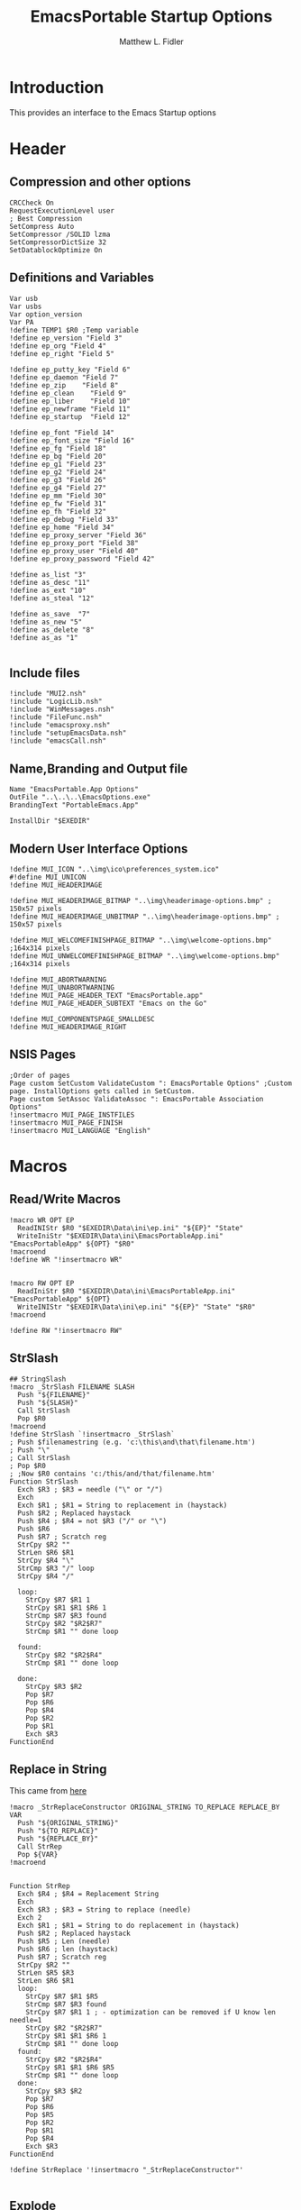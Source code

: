 #+TITLE: EmacsPortable Startup Options
#+AUTHOR: Matthew L. Fidler
#+PROPERTY: tangle EmacsPortableOptions.nsi
* Introduction
This provides an interface to the Emacs Startup options
* Header
** Compression and other options
#+BEGIN_SRC nsis
  CRCCheck On
  RequestExecutionLevel user
  ; Best Compression
  SetCompress Auto
  SetCompressor /SOLID lzma
  SetCompressorDictSize 32
  SetDatablockOptimize On
#+END_SRC
** Definitions and Variables
#+BEGIN_SRC nsis
  Var usb
  Var usbs
  Var option_version
  Var PA
  !define TEMP1 $R0 ;Temp variable
  !define ep_version "Field 3"
  !define ep_org "Field 4"
  !define ep_right "Field 5"

  !define ep_putty_key "Field 6"
  !define ep_daemon "Field 7"
  !define ep_zip    "Field 8"
  !define ep_clean    "Field 9"
  !define ep_liber    "Field 10"
  !define ep_newframe "Field 11"
  !define ep_startup  "Field 12" 

  !define ep_font "Field 14"
  !define ep_font_size "Field 16"
  !define ep_fg "Field 18"
  !define ep_bg "Field 20"
  !define ep_g1 "Field 23"
  !define ep_g2 "Field 24"
  !define ep_g3 "Field 26"
  !define ep_g4 "Field 27"
  !define ep_mm "Field 30"
  !define ep_fw "Field 31"
  !define ep_fh "Field 32"
  !define ep_debug "Field 33"
  !define ep_home "Field 34"
  !define ep_proxy_server "Field 36"
  !define ep_proxy_port "Field 38"
  !define ep_proxy_user "Field 40"
  !define ep_proxy_password "Field 42"

  !define as_list "3"
  !define as_desc "11"
  !define as_ext "10"
  !define as_steal "12"

  !define as_save  "7"
  !define as_new "5"
  !define as_delete "8"
  !define as_as "1"
  
#+END_SRC
** Include files
#+BEGIN_SRC nsis
  !include "MUI2.nsh"
  !include "LogicLib.nsh"
  !include "WinMessages.nsh"
  !include "FileFunc.nsh"
  !include "emacsproxy.nsh"
  !include "setupEmacsData.nsh"
  !include "emacsCall.nsh"
#+END_SRC
** Name,Branding and Output file
#+BEGIN_SRC nsis
  Name "EmacsPortable.App Options"
  OutFile "..\..\..\EmacsOptions.exe"
  BrandingText "PortableEmacs.App"
  
  InstallDir "$EXEDIR"
#+END_SRC
** Modern User Interface Options
#+BEGIN_SRC nsis
  !define MUI_ICON "..\img\ico\preferences_system.ico"
  #!define MUI_UNICON
  !define MUI_HEADERIMAGE
  
  !define MUI_HEADERIMAGE_BITMAP "..\img\headerimage-options.bmp" ; 150x57 pixels
  !define MUI_HEADERIMAGE_UNBITMAP "..\img\headerimage-options.bmp" ; 150x57 pixels
  
  !define MUI_WELCOMEFINISHPAGE_BITMAP "..\img\welcome-options.bmp" ;164x314 pixels
  !define MUI_UNWELCOMEFINISHPAGE_BITMAP "..\img\welcome-options.bmp" ;164x314 pixels
  
  !define MUI_ABORTWARNING
  !define MUI_UNABORTWARNING
  !define MUI_PAGE_HEADER_TEXT "EmacsPortable.app"
  !define MUI_PAGE_HEADER_SUBTEXT "Emacs on the Go"
  
  !define MUI_COMPONENTSPAGE_SMALLDESC
  !define MUI_HEADERIMAGE_RIGHT
#+END_SRC

** NSIS Pages
#+BEGIN_SRC nsis
  ;Order of pages
  Page custom SetCustom ValidateCustom ": EmacsPortable Options" ;Custom page. InstallOptions gets called in SetCustom.
  Page custom SetAssoc ValidateAssoc ": EmacsPortable Association Options"
  !insertmacro MUI_PAGE_INSTFILES
  !insertmacro MUI_PAGE_FINISH
  !insertmacro MUI_LANGUAGE "English"
#+END_SRC
* Macros
** Read/Write Macros
#+BEGIN_SRC nsis
  !macro WR OPT EP
    ReadINIStr $R0 "$EXEDIR\Data\ini\ep.ini" "${EP}" "State"
    WriteIniStr "$EXEDIR\Data\ini\EmacsPortableApp.ini" "EmacsPortableApp" ${OPT} "$R0"
  !macroend
  !define WR "!insertmacro WR"
  
  
  !macro RW OPT EP
    ReadIniStr $R0 "$EXEDIR\Data\ini\EmacsPortableApp.ini" "EmacsPortableApp" ${OPT}
    WriteINIStr "$EXEDIR\Data\ini\ep.ini" "${EP}" "State" "$R0"
  !macroend
  
  !define RW "!insertmacro RW"
#+END_SRC  
** StrSlash
#+BEGIN_SRC nsis
  ## StringSlash
  !macro _StrSlash FILENAME SLASH
    Push "${FILENAME}"
    Push "${SLASH}"
    Call StrSlash
    Pop $R0
  !macroend
  !define StrSlash `!insertmacro _StrSlash`
  ; Push $filenamestring (e.g. 'c:\this\and\that\filename.htm')
  ; Push "\"
  ; Call StrSlash
  ; Pop $R0
  ; ;Now $R0 contains 'c:/this/and/that/filename.htm'
  Function StrSlash
    Exch $R3 ; $R3 = needle ("\" or "/")
    Exch
    Exch $R1 ; $R1 = String to replacement in (haystack)
    Push $R2 ; Replaced haystack
    Push $R4 ; $R4 = not $R3 ("/" or "\")
    Push $R6
    Push $R7 ; Scratch reg
    StrCpy $R2 ""
    StrLen $R6 $R1
    StrCpy $R4 "\"
    StrCmp $R3 "/" loop
    StrCpy $R4 "/"
    
    loop:
      StrCpy $R7 $R1 1
      StrCpy $R1 $R1 $R6 1
      StrCmp $R7 $R3 found
      StrCpy $R2 "$R2$R7"
      StrCmp $R1 "" done loop
      
    found:
      StrCpy $R2 "$R2$R4"
      StrCmp $R1 "" done loop
      
    done:
      StrCpy $R3 $R2
      Pop $R7
      Pop $R6
      Pop $R4
      Pop $R2
      Pop $R1
      Exch $R3
  FunctionEnd
#+END_SRC
** Replace in String
This came from [[http://nsis.sourceforge.net/Another_String_Replace_%28and_Slash/BackSlash_Converter%29][here]]
#+BEGIN_SRC nsis
!macro _StrReplaceConstructor ORIGINAL_STRING TO_REPLACE REPLACE_BY VAR
  Push "${ORIGINAL_STRING}"
  Push "${TO_REPLACE}"
  Push "${REPLACE_BY}"
  Call StrRep
  Pop ${VAR}
!macroend


Function StrRep
  Exch $R4 ; $R4 = Replacement String
  Exch
  Exch $R3 ; $R3 = String to replace (needle)
  Exch 2
  Exch $R1 ; $R1 = String to do replacement in (haystack)
  Push $R2 ; Replaced haystack
  Push $R5 ; Len (needle)
  Push $R6 ; len (haystack)
  Push $R7 ; Scratch reg
  StrCpy $R2 ""
  StrLen $R5 $R3
  StrLen $R6 $R1
  loop:
    StrCpy $R7 $R1 $R5
    StrCmp $R7 $R3 found
    StrCpy $R7 $R1 1 ; - optimization can be removed if U know len needle=1
    StrCpy $R2 "$R2$R7"
    StrCpy $R1 $R1 $R6 1
    StrCmp $R1 "" done loop
  found:
    StrCpy $R2 "$R2$R4"
    StrCpy $R1 $R1 $R6 $R5
    StrCmp $R1 "" done loop
  done:
    StrCpy $R3 $R2
    Pop $R7
    Pop $R6
    Pop $R5
    Pop $R2
    Pop $R1
    Pop $R4
    Exch $R3
FunctionEnd

!define StrReplace '!insertmacro "_StrReplaceConstructor"'

#+END_SRC

** Explode
From http://nsis.sourceforge.net/Explode
#+BEGIN_SRC nsis
!define Explode "!insertmacro Explode"
 
!macro  Explode Length  Separator   String
    Push    `${Separator}`
    Push    `${String}`
    Call    Explode
    Pop     `${Length}`
!macroend

!define unExplode "!insertmacro unExplode"
 
!macro  unExplode Length  Separator   String
    Push    `${Separator}`
    Push    `${String}`
    Call    un.Explode
    Pop     `${Length}`
!macroend
 
Function Explode
  ; Initialize variables
  Var /GLOBAL explString
  Var /GLOBAL explSeparator
  Var /GLOBAL explStrLen
  Var /GLOBAL explSepLen
  Var /GLOBAL explOffset
  Var /GLOBAL explTmp
  Var /GLOBAL explTmp2
  Var /GLOBAL explTmp3
  Var /GLOBAL explArrCount
 
  ; Get input from user
  Pop $explString
  Pop $explSeparator
 
  ; Calculates initial values
  StrLen $explStrLen $explString
  StrLen $explSepLen $explSeparator
  StrCpy $explArrCount 1
 
  ${If}   $explStrLen <= 1          ;   If we got a single character
  ${OrIf} $explSepLen > $explStrLen ;   or separator is larger than the string,
    Push    $explString             ;   then we return initial string with no change
    Push    1                       ;   and set array's length to 1
    Return
  ${EndIf}
 
  ; Set offset to the last symbol of the string
  StrCpy $explOffset $explStrLen
  IntOp  $explOffset $explOffset - 1
 
  ; Clear temp string to exclude the possibility of appearance of occasional data
  StrCpy $explTmp   ""
  StrCpy $explTmp2  ""
  StrCpy $explTmp3  ""
 
  ; Loop until the offset becomes negative
  ${Do}
    ;   If offset becomes negative, it is time to leave the function
    ${IfThen} $explOffset == -1 ${|} ${ExitDo} ${|}
 
    ;   Remove everything before and after the searched part ("TempStr")
    StrCpy $explTmp $explString $explSepLen $explOffset
 
    ${If} $explTmp == $explSeparator
        ;   Calculating offset to start copy from
        IntOp   $explTmp2 $explOffset + $explSepLen ;   Offset equals to the current offset plus length of separator
        StrCpy  $explTmp3 $explString "" $explTmp2
 
        Push    $explTmp3                           ;   Throwing array item to the stack
        IntOp   $explArrCount $explArrCount + 1     ;   Increasing array's counter
 
        StrCpy  $explString $explString $explOffset 0   ;   Cutting all characters beginning with the separator entry
        StrLen  $explStrLen $explString
    ${EndIf}
 
    ${If} $explOffset = 0                       ;   If the beginning of the line met and there is no separator,
                                                ;   copying the rest of the string
        ${If} $explSeparator == ""              ;   Fix for the empty separator
            IntOp   $explArrCount   $explArrCount - 1
        ${Else}
            Push    $explString
        ${EndIf}
    ${EndIf}
 
    IntOp   $explOffset $explOffset - 1
  ${Loop}
 
  Push $explArrCount
FunctionEnd
Function un.Explode
  ; Initialize variables
  ; Get input from user
  Pop $explString
  Pop $explSeparator
 
  ; Calculates initial values
  StrLen $explStrLen $explString
  StrLen $explSepLen $explSeparator
  StrCpy $explArrCount 1
 
  ${If}   $explStrLen <= 1          ;   If we got a single character
  ${OrIf} $explSepLen > $explStrLen ;   or separator is larger than the string,
    Push    $explString             ;   then we return initial string with no change
    Push    1                       ;   and set array's length to 1
    Return
  ${EndIf}
 
  ; Set offset to the last symbol of the string
  StrCpy $explOffset $explStrLen
  IntOp  $explOffset $explOffset - 1
 
  ; Clear temp string to exclude the possibility of appearance of occasional data
  StrCpy $explTmp   ""
  StrCpy $explTmp2  ""
  StrCpy $explTmp3  ""
 
  ; Loop until the offset becomes negative
  ${Do}
    ;   If offset becomes negative, it is time to leave the function
    ${IfThen} $explOffset == -1 ${|} ${ExitDo} ${|}
 
    ;   Remove everything before and after the searched part ("TempStr")
    StrCpy $explTmp $explString $explSepLen $explOffset
 
    ${If} $explTmp == $explSeparator
        ;   Calculating offset to start copy from
        IntOp   $explTmp2 $explOffset + $explSepLen ;   Offset equals to the current offset plus length of separator
        StrCpy  $explTmp3 $explString "" $explTmp2
 
        Push    $explTmp3                           ;   Throwing array item to the stack
        IntOp   $explArrCount $explArrCount + 1     ;   Increasing array's counter
 
        StrCpy  $explString $explString $explOffset 0   ;   Cutting all characters beginning with the separator entry
        StrLen  $explStrLen $explString
    ${EndIf}
 
    ${If} $explOffset = 0                       ;   If the beginning of the line met and there is no separator,
                                                ;   copying the rest of the string
        ${If} $explSeparator == ""              ;   Fix for the empty separator
            IntOp   $explArrCount   $explArrCount - 1
        ${Else}
            Push    $explString
        ${EndIf}
    ${EndIf}
 
    IntOp   $explOffset $explOffset - 1
  ${Loop}
 
  Push $explArrCount
FunctionEnd
#+END_SRC
* Functions
** Get Portable Apps Directories
#+BEGIN_SRC nsis
  Function GetDriveVars
    Var /GLOBAL option_home_usb
    StrCmp $9 "c:\" findcygwin
    StrCmp $8 "HDD" gpa
    StrCmp $9 "a:\" spa
    StrCmp $9 "b:\" spa
    
    gpa:
      StrCmp $option_home_usb "" set_usb 0
      IfFileExists "$9$option_home_usb" 0 is_emacs_portable
      IfFileExists "$9$option_home_usb\.emacs" set_home 0
      IfFileExists "$9$option_home_usb\_emacs" set_home 0
      IfFileExists "$9PortableApps\EmacsPortable.App\EmacsPortableApp.exe" set_home
      IfFileExists "$9EmacsPortable.App\EmacsPortableApp.exe" set_home
      IfFileExists "$9PotableApps" set_home
      Goto findcygwin
      
    set_home:
      StrCpy $PA "$9PortableApps"
      Goto set_usb
      
    is_emacs_portable:
      IfFileExists "$9PortableApps\EmacsPortable.App\EmacsPortableApp.exe" set_usb
      IfFileExists "$9EmacsPortable.App\EmacsPortableApp.exe" set_usb
      IfFileExists "$9PortableApps" set_usb
      Goto findcygwin
      
    set_usb:
      StrCpy $usb "$9"
      StrCpy $usbs "$9" -1
      Goto findcygwin
      
    findcygwin:
      
    spa:    
      Push $0
      
  FunctionEnd
  
#+END_SRC

** Callback Functions
*** Initialization Function
#+BEGIN_SRC nsis
  Function .onInit
    ${setupData}
    ${GetDrives} "FDD+HDD" "GetDriveVars"
    var /GLOBAL versions
    var /GLOBAL nemacs
    var /GLOBAL lastversion
    SetOutPath "$EXEDIR\Data\ini"
    CopyFiles /SILENT "$EXEDIR\App\ini\ep.ini" "$EXEDIR\Data\ini\ep.ini"
    CopyFiles /SILENT "$EXEDIR\App\ini\assoc-io.ini" "$EXEDIR\Data\ini\assoc-io.ini"
    StrCpy $versions ""
    StrCpy $nemacs 0
    StrCpy $lastversion ""
    ${Locate} "$EXEDIR\App" "/L=D /M=emacs-* /S= /G=0" "SetValues"
    StrCmp $versions "" 0 +4
    ExecWait "$EXEDIR\EmacsDownload.exe"
    ExecWait "$EXEDIR\EmacsOptions.exe"
    Abort
    StrCpy $option_version $lastversion
    StrCmp $nemacs 1 +2 0
    CopyFiles /SILENT "$EXEDIR\App\eps\ver-shortcut.exe" "$EXEDIR\EmacsPortableApp-$lastversion.exe"
    WriteIniStr "$EXEDIR\Data\ini\ep.ini" "${ep_version}" "State" "$\"$lastversion$\""
    ${SetupProxy}
    Pop $0
  
    WriteIniStr "$EXEDIR\Data\ini\ep.ini" "${ep_proxy_server}" "State" ""
    WriteIniStr "$EXEDIR\Data\ini\ep.ini" "${ep_proxy_port}" "State" ""
    WriteIniStr "$EXEDIR\Data\ini\ep.ini" "${ep_proxy_user}" "State" ""
    WriteIniStr "$EXEDIR\Data\ini\ep.ini" "${ep_proxy_password}" "State" ""
    
    
    IfFileExists "$EXEDIR\Data\ini\proxy-$PROXY_IDE.ini" 0 end_proxy_init
    ReadINIStr $R0 "$EXEDIR\Data\ini\proxy-$PROXY_IDE.ini" "$PROXY_NAME" "Server"
    blowfish::decrypt $R0 "$PROXY_ID"
    Pop $R0
    Pop $R0
    WriteINIStr "$EXEDIR\Data\ini\ep.ini" "${ep_proxy_server}" "State" "$R0"
    
    ReadIniStr $R0 "$EXEDIR\Data\ini\proxy-$PROXY_IDE.ini" "$PROXY_NAME" "Port"
    blowfish::decrypt $R0 "$PROXY_ID"
    Pop $R0
    Pop $R0
    WriteINIStr "$EXEDIR\Data\ini\ep.ini" "${ep_proxy_port}" "State" "$R0"
    
    ReadIniStr $R0 "$EXEDIR\Data\ini\proxy-$PROXY_IDE.ini" "$PROXY_NAME" "User"
    blowfish::decrypt $R0 "$PROXY_ID"
    Pop $R0
    Pop $R0
    WriteINIStr "$EXEDIR\Data\ini\ep.ini"  "${ep_proxy_user}" "State" "$R0"
    
    ReadIniStr $R0 "$EXEDIR\Data\ini\proxy-$PROXY_IDE.ini" "$PROXY_NAME" "Password"
    blowfish::decrypt $R0 "$PROXY_ID"
    Pop $R0
    Pop $R0
    WriteINIStr "$EXEDIR\Data\ini\ep.ini"  "${ep_proxy_password}" "State" "$R0"
    end_proxy_init:
      ;; Put in some selected options
      IfFileExists "$EXEDIR\Data\ini\EmacsPortableApp.ini" 0 end_init
      
      ReadIniStr $R0 "$EXEDIR\Data\ini\EmacsPortableApp.ini" "EmacsPortableApp" "PuttyKey"
      Push $R0
      Push "/"
      Call StrSlash
      Pop $R0
      StrCpy $R1 $R0 5
      StrCmp "$R1" "USB:\" 0 +3
      StrCpy $R0 $R0 "" 4
      StrCpy $R0 "$usbs$R0"
      
      StrCpy $R1 $R0 8
      StrCmp "$R1" "EXEDIR:\" 0 +3
      StrCpy $R0 $R0 "" 8
      StrCpy $R0 "$EXEDIR\$R0"
      WriteIniStr "$EXEDIR\Data\ini\ep.ini" "${ep_putty_key}" "State" "$R0"
      
      ReadIniStr $R0 "$EXEDIR\Data\ini\EmacsPortableApp.ini" "EmacsPortableApp" "Home" 
      Push $R0
      Push "/"
      Call StrSlash
      Pop $R0
      StrCpy $R1 $R0 5
      StrCmp "$R1" "USB:\" 0 +3
      StrCpy $R0 $R0 "" 4
      StrCpy $R0 "$usbs$R0"
      
      StrCpy $R1 $R0 8
      StrCmp "$R1" "EXEDIR:\" 0 +3
      StrCpy $R0 $R0 "" 8
      StrCpy $R0 "$EXEDIR\$R0"
      WriteIniStr "$EXEDIR\Data\ini\ep.ini" "${ep_home}" "State" "$R0"
      
      StrCpy $3 "(None)"
      FindFirst $0 $1 $EXEDIR\Data\start\*.*
    loop_startup:
      StrCmp $1 "" done_startup
      StrCmp $1 "system" next_startup 
      StrCmp $1 "shared" next_startup
      StrCmp $1 "user" next_startup
      StrCmp $1 ".." next_startup
      StrCmp $1 "." next_startup
      StrCpy $3 "$3|$1"
    next_startup:
      FindNext $0 $1
      Goto loop_startup
    done_startup:
      FindClose $0
      
      WriteIniStr "$EXEDIR\Data\ini\ep.ini" "${ep_startup}" "ListItems" "$3"
      ${RW} "Startup" "${ep_startup}"
      ${RW} "OrgProtocol" "${ep_org}"
      ${RW} "RightEdit" "${ep_right}"
      ${RW} "Font" "${ep_font}"
      ${RW} "FontSize" "${ep_font_size}"
      ${RW} "Foreground" "${ep_fg}"
      ${RW} "Background" "${ep_bg}"
      ${RW} "Maximized" "${ep_mm}"
      ${RW} "Fullwidth" "${ep_fw}"
      ${RW} "Fullheight" "${ep_fh}"
      ${RW} "Debug" "${ep_debug}"
      ${RW} "Daemon" "${ep_daemon}"
      ${RW} "Zip" "${ep_zip}"
      ${RW} "Clean" "${ep_clean}"
      ${RW} "LiberKey" "${ep_liber}"
      ${RW} "NewFrame" "${ep_newframe}"
    end_init:
      ClearErrors
    FunctionEnd  
  
#+END_SRC
*** Exit Function
#+BEGIN_SRC nsis
  Function .onGUIEnd
    Delete "$EXEDIR\Data\ini\ep.ini"
  FunctionEnd
  
#+END_SRC

** Figure out what Emacs versions are present with SetValues function
#+BEGIN_SRC nsis
  Function SetValues
    IntOp $nemacs $nemacs + 1
    StrCmp $lastversion "" +2
    CopyFiles /SILENT "$EXEDIR\App\eps\ver-shortcut.exe" "$EXEDIR\EmacsPortableApp-$lastversion.exe"
    StrLen $R1 "$EXEDIR\App\emacs-"
    StrLen $R2 $R9
    IntOp $R2 $R1 - $R2
    StrCpy $R0 $R9 "" $R2
    StrCpy $versions "$versions|$R0"
    StrCpy $lastversion $R0
    StrCpy $R0 $versions "" 1
    WriteIniStr "$EXEDIR\Data\ini\ep.ini" "${ep_version}" "ListItems" "$R0" 
    Push $0
  FunctionEnd
#+END_SRC

** Display the InstallOptions dialog
#+BEGIN_SRC nsis
  LangString FIRST_TITLE ${LANG_ENGLISH} "EmacsPortable.App Options"
  LangString FIRST_SUBTITLE ${LANG_ENGLISH} "Startup Options and Proxy Settings"
  Function SetCustom
    !insertmacro MUI_HEADER_TEXT $(FIRST_TITLE) $(FIRST_SUBTITLE)
    ## Now Setup the 
    Push ${TEMP1}
    
    InstallOptions::dialog "$EXEDIR\Data\ini\ep.ini"
    Pop ${TEMP1}
    
    Pop ${TEMP1}
    
  FunctionEnd
#+END_SRC


** Write the startup options to EmacsPortable.ini
#+BEGIN_SRC nsis
  ;;    
  Function ValidateCustom
    ;
    ;  ReadINIStr ${TEMP1} "$PLUGINSDIR\test.ini" "Field 2" "State"
    ;  StrCmp ${TEMP1} 1 done
    
    ;  ReadINIStr ${TEMP1} "$PLUGINSDIR\test.ini" "${ep_version}" "State"
    ;  StrCmp ${TEMP1} 1 done
    
    ;  ReadINIStr ${TEMP1} "$PLUGINSDIR\test.ini" "Field 4" "State"
    ;  StrCmp ${TEMP1} 1 done
    ;    MessageBox MB_ICONEXCLAMATION|MB_OK "You must select at least one install option!"
    ;    Abort
    
    ;  done:
  
    ReadIniStr $7 "$EXEDIR\Data\ini\ep.ini" "${ep_version}" "State"
  
    ;; Home Directory
    ReadINIStr $R0 "$EXEDIR\Data\ini\ep.ini" "${ep_home}" "State"
    
    ;; Now replace $EXEDIR with EXEDIR:
    StrLen $R1 $EXEDIR
    StrCpy $R2 $R0 $R1
    StrCmp $EXEDIR $R2 0 +3
    StrCpy $R0 $R0 "" $R1
    StrCpy $R0 "EXEDIR:$R0"
    
    ;; Now replace $USBS
    
    StrLen $R1 $usbs
    StrCpy $R2 $R0 $R1
    StrCmp $usbs $R2 0 +3
    StrCpy $R0 $R0 "" $R1
    StrCpy $R0 "USB:$R0"
    
    WriteIniStr "$EXEDIR\Data\ini\EmacsPortableApp.ini" "EmacsPortableApp" "Home" "$R0"
    ;; Putty Key
    
    ReadINIStr $R0 "$EXEDIR\Data\ini\ep.ini" "${ep_putty_key}" "State"
    
    ;; Now replace $EXEDIR with EXEDIR:
    StrLen $R1 $EXEDIR
    StrCpy $R2 $R0 $R1
    StrCmp $EXEDIR $R2 0 +3
    StrCpy $R0 $R0 "" $R1
    StrCpy $R0 "EXEDIR:$R0"
    
    ;; Now replace $USBS
    
    StrLen $R1 $usbs
    StrCpy $R2 $R0 $R1
    StrCmp $usbs $R2 0 +3
    StrCpy $R0 $R0 "" $R1
    StrCpy $R0 "USB:$R0"
    
    WriteIniStr "$EXEDIR\Data\ini\EmacsPortableApp.ini" "EmacsPortableApp" "PuttyKey" "$R0"
    
    ; Geometry
    ReadINIStr $R0 "$EXEDIR\Data\ini\ep.ini" "${ep_g1}" "State"
    StrCpy $R1 "$R0"
    ReadINIStr $R0 "$EXEDIR\Data\ini\ep.ini" "${ep_g2}" "State"
    StrCpy $R1 "$R1x$R0"
    ReadINIStr $R0 "$EXEDIR\Data\ini\ep.ini" "${ep_g3}" "State"
    StrCpy $R1 "$R1+$R0"
    ReadINIStr $R0 "$EXEDIR\Data\ini\ep.ini" "${ep_g4}" "State"
    StrCpy $R1 "$R1+$R0"
    WriteIniStr "$EXEDIR\Data\ini\EmacsPortableApp.ini" "EmacsPortableApp" "Geometry" "$R1"
    
    
    ${WR} "Version" "${ep_version}"
    ${WR} "OrgProtocol" "${ep_org}"
    ${WR} "Startup" "${ep_startup}"
    ${WR} "RightEdit" "${ep_right}"
    ${WR} "Font" "${ep_font}"
    ${WR} "FontSize" "${ep_font_size}"
    ${WR} "Foreground" "${ep_fg}"
    ${WR} "Background" "${ep_bg}"
    ${WR} "Maximized" "${ep_mm}"
    ${WR} "Fullwidth" "${ep_fw}"
    ${WR} "Fullheight" "${ep_fh}"
    ${WR} "Debug" "${ep_debug}"
    ${WR} "Daemon" "${ep_daemon}"
    ${WR} "Zip" "${ep_zip}"
    ${WR} "Clean" "${ep_clean}"
    ${WR} "LiberKey" "${ep_liber}"
    StrCmp "$R0" "1" +3
    IfFileExists "$EXEDIR\App\eps\ep-rm-liberkey.exe" +2
    Exec "$EXEDIR\App\eps\ep-rm-liberkey.exe"
  
    ${WR} "NewFrame" "${ep_newframe}"
    
    ReadINIStr $R0 "$EXEDIR\Data\ini\ep.ini" "${ep_proxy_server}" "State"
    StrCmp $R0 "" skip_proxy
    blowfish::encrypt $R0 "$PROXY_ID"
    Pop $R0
    Pop $R0
    WriteIniStr "$EXEDIR\Data\ini\proxy-$PROXY_IDE.ini" "$PROXY_NAME" "Server" "$R0"
    ReadINIStr $R0 "$EXEDIR\Data\ini\ep.ini" "${ep_proxy_port}" "State"
    blowfish::encrypt $R0 "$PROXY_ID"
    Pop $R0
    Pop $R0
    WriteIniStr "$EXEDIR\Data\ini\proxy-$PROXY_IDE.ini" "$PROXY_NAME" "Port" "$R0"
    ReadINIStr $R0 "$EXEDIR\Data\ini\ep.ini" "${ep_proxy_user}" "State"
    blowfish::encrypt $R0 "$PROXY_ID"
    Pop $R0
    Pop $R0
    WriteIniStr "$EXEDIR\Data\ini\proxy-$PROXY_IDE.ini" "$PROXY_NAME" "User" "$R0"
    ReadINIStr $R0 "$EXEDIR\Data\ini\ep.ini" "${ep_proxy_password}" "State"
    blowfish::encrypt $R0 "$PROXY_ID"
    Pop $R0
    Pop $R0
    WriteIniStr "$EXEDIR\Data\ini\proxy-$PROXY_IDE.ini" "$PROXY_NAME" "Password" "$R0"
    skip_proxy:
      
      ClearErrors
  FunctionEnd  
  
#+END_SRC

** Association InstallOptions dialog
*** Startup
#+BEGIN_SRC nsis
  LangString SECOND_SUBTITLE ${LANG_ENGLISH} "EmacsPortable.App File Associations"
  Function SetAssoc
    !insertmacro MUI_HEADER_TEXT $(FIRST_TITLE) $(SECOND_SUBTITLE)
    Var /GLOBAL pinned_assoc
    Var /GLOBAL removed_assoc
    StrCpy $pinned_assoc ""
    StrCpy $removed_assoc ""
    
    ;Display the InstallOptions dialog
    
    ; First Populate the Fields
  
    ReadIniStr $R0 "$EXEDIR\Data\ini\EmacsPortableApp.ini" "EmacsPortableApp" "Assoc"
    ClearErrors
    WriteIniStr "$EXEDIR\Data\ini\assoc-io.ini" "Field ${as_as}" "State" "$R0"
    
    Call GetFileTypes
    WriteINIStr "$EXEDIR\Data\ini\assoc-io.ini" "Field ${as_list}" "State" "$R4"
    
    Call FillOutFileTypes
    
    Push ${TEMP1}
    
    InstallOptions::dialog "$EXEDIR\Data\ini\assoc-io.ini"
    Pop ${TEMP1}
    
    Pop ${TEMP1}
    
  FunctionEnd
  
  Function GetFileTypes
    EnumINI::Section "$EXEDIR\App\ini\assoc.ini" "assoc"
    Pop $R0
    StrCpy $R3 "" 
    StrCpy $R4 ""
    StrCmp $R0 "error" done_assoc
    loop_assoc:
      IntCmp $R0 "0" done_assoc done_assoc 0
      Pop $R1
      ReadINIStr $R2 "$EXEDIR\App\ini\assoc.ini" "assoc" "$R1"
      StrCmp $R3 "" 0 +3
      StrCpy $R3 "$R1 ($R2)"
      Goto +2
      StrCpy $R3 "$R1 ($R2)|$R3"
      StrCpy $R4 "$R1 ($R2)"
      IntOp $R0 $R0 - 1
      Goto loop_assoc
    done_assoc:
      WriteINIStr "$EXEDIR\Data\ini\assoc-io.ini" "Field ${as_list}" "ListItems" "$R3"
      ClearErrors
  FunctionEnd
  
  Function FillOutFileTypes
    Var /GLOBAL lastDesc
    Var /GLOBAL lastExt
    var /GLOBAL lastSteal
    ReadINIStr $R0 "$EXEDIR\Data\ini\assoc-io.ini" "Field ${as_list}" "State"
    StrCmp "$R0" "" end
    StrCpy $R0 $R0 -1
    StrCpy $R1 -1
    loop_find:
      StrCpy $R2 $R0 1 $R1
      IntOp $R1 $R1 - 1
      StrCmp $R2 "(" loop_end loop_find
    loop_end:
      StrLen $R2 $R0
      IntOp $R1 $R1 + $R2
      StrCpy $R1 $R0 $R1
      WriteINIStr "$EXEDIR\Data\ini\assoc-io.ini" "Field ${as_desc}" "State" $R1
      ReadIniStr $R0 "$EXEDIR\App\ini\assoc.ini" "assoc" "$R1"
      StrCpy $lastDesc $R1
      WriteINIStr "$EXEDIR\Data\ini\assoc-io.ini" "Field ${as_ext}" "State" $R0
      StrCpy $lastExt $R0
      StrCpy $R3 ""
      StrCpy $R4 "" 
      ${Explode}  $0  "," "$R0"
      ${For} $1 1 $0
        Pop $2
        ReadIniStr $R5 "$EXEDIR\App\ini\assoc.ini" "primary" "$2"
        ClearErrors
        StrCmp $R5 "1" 0 +5
        StrCmp $R4 "" 0 +3
        StrCpy $R4 "$2"
        Goto +2
        StrCpy $R4 "$2|$R4"
  
        StrCmp $R3 "" 0 +3
        StrCpy $R3 "$2"
        Goto +2
        StrCpy $R3 "$2|$R3"
      ${Next}
      WriteINIStr "$EXEDIR\Data\ini\assoc-io.ini" "Field ${as_steal}" "State" $R4
      StrCpy $lastSteal $R4
      WriteINIStr "$EXEDIR\Data\ini\assoc-io.ini" "Field ${as_steal}" "ListItems" $R3
    end:
      ClearErrors
  FunctionEnd
  
#+END_SRC

*** Validation
#+BEGIN_SRC nsis
  Function ValidateAssoc
    Var /GLOBAL new_button
    ReadINIStr $0 "$EXEDIR\Data\ini\assoc-io.ini" "Settings" "State"
    StrCmp $0 0 validate  ; Next button?
    StrCmp "$0" "${as_list}" change_list ;Change in list?
    StrCmp "$0" "${as_save}" save_changes ;Save Changes
    StrCmp "$0" "${as_new}" new ; New Association
    StrCmp "$0" "${as_delete}" del ; Delete Association
    StrCmp "$0" "${as_as}" as ; Associate Files has changed.
    Abort ; Return to the page
    as:
      Call RemoveAssoc
      ReadIniStr $R0 "$EXEDIR\Data\ini\assoc-io.ini" "Field ${as_as}" "State"
      WriteIniStr "$EXEDIR\Data\ini\EmacsPortableApp.ini" "EmacsPortableApp" "Assoc" "$R0"
      Abort
    del:
      Call ClearSteal
      Call ClearAssoc
      WriteINIStr "$EXEDIR\Data\ini\assoc-io.ini" "Field ${as_desc}" "State" ""
      ReadINIStr $R1 "$EXEDIR\Data\ini\assoc-io.ini" "Field ${as_desc}" "HWND"
      SendMessage $R1 ${WM_SETTEXT} 1 'STR:'
      
      WriteINIStr "$EXEDIR\Data\ini\assoc-io.ini" "Field ${as_ext}" "State" ""
      ReadINIStr $R1 "$EXEDIR\Data\ini\assoc-io.ini" "Field ${as_ext}" "HWND"
      SendMessage $R1 ${WM_SETTEXT} 1 'STR:'
      
      WriteINIStr "$EXEDIR\Data\ini\assoc-io.ini" "Field ${as_steal}" "State" ""
      WriteINIStr "$EXEDIR\Data\ini\assoc-io.ini" "Field ${as_steal}" "ListItems" ""
      WriteINIStr "$EXEDIR\Data\ini\assoc-io.ini" "Field ${as_list}" "State" ""
      Call RemoveAssoc
      DeleteIniStr "$EXEDIR\App\ini\assoc.ini" "assoc" "$lastDesc" 
      Call GetFileTypes
      
      ReadINIStr $R1 "$EXEDIR\Data\ini\assoc-io.ini" "Field ${as_save}" "HWND"
      EnableWindow $R1 0
      Call UpdateTop
      Abort
    new:
      ReadINIStr $R1 "$EXEDIR\Data\ini\assoc-io.ini" "Field ${as_save}" "HWND"
      EnableWindow $R1 1      
      Call ClearSteal
      Call ClearAssoc
      
      StrCpy $new_button "1"
      WriteINIStr "$EXEDIR\Data\ini\assoc-io.ini" "Field ${as_desc}" "State" ""
      ReadINIStr $R1 "$EXEDIR\Data\ini\assoc-io.ini" "Field ${as_desc}" "HWND"
      SendMessage $R1 ${WM_SETTEXT} 1 'STR:'
      
      WriteINIStr "$EXEDIR\Data\ini\assoc-io.ini" "Field ${as_ext}" "State" ""
      ReadINIStr $R1 "$EXEDIR\Data\ini\assoc-io.ini" "Field ${as_ext}" "HWND"
      SendMessage $R1 ${WM_SETTEXT} 1 'STR:'
      
      WriteINIStr "$EXEDIR\Data\ini\assoc-io.ini" "Field ${as_steal}" "State" ""
      WriteINIStr "$EXEDIR\Data\ini\assoc-io.ini" "Field ${as_steal}" "ListItems" ""
      WriteINIStr "$EXEDIR\Data\ini\assoc-io.ini" "Field ${as_list}" "State" ""
      
      ReadINIStr $R1 "$EXEDIR\Data\ini\assoc-io.ini" "Field ${as_delete}" "HWND"
      EnableWindow $R1 0
      Call UpdateTop
      Abort
    save_changes:
      Call ClearSteal
      Call ClearAssoc
      Call SaveAssoc
      Call GetFileTypes
      Call FillOutFileTypes
      StrCmp $new_button "1" 0 +3
      ReadINIStr $R1 "$EXEDIR\Data\ini\assoc-io.ini" "Field ${as_delete}" "HWND"
      EnableWindow $R1 1
      StrCpy $new_button ""
      Call UpdateTop
      Call UpdateBottom
      ## Now update Listboxes
      Abort
    change_list:
      ReadINIStr $R1 "$EXEDIR\Data\ini\assoc-io.ini" "Field ${as_save}" "HWND"
      EnableWindow $R1 1
      Call ClearSteal
      Call FillOutFileTypes
      Call UpdateBottom
      Abort
    validate:
      ; This is the function to validate.
      ReadIniStr $R0 "$EXEDIR\Data\ini\assoc-io.ini" "Field ${as_as}" "State"
      WriteIniStr "$EXEDIR\Data\ini\EmacsPortableApp.ini" "EmacsPortableApp" "Assoc" "$R0"
      ReadINIStr $R0 "$EXEDIR\Data\ini\assoc-io.ini" "Field ${as_list}" "State"
      StrCmp "$R0" "" end
      ReadINIStr $R0 "$EXEDIR\Data\ini\assoc-io.ini" "Field ${as_steal}" "State"
      StrCmp $lastSteal $R0 0 saveassoc
      ReadINIStr $R0 "$EXEDIR\Data\ini\assoc-io.ini" "Field ${as_ext}" "State"
      StrCmp $lastExt $R0 saveassoc
      ReadINIStr $R0 "$EXEDIR\Data\ini\assoc-io.ini" "Field ${as_desc}" "State"
      StrCmp $lastDesc $R0 saveassoc
    saveassoc:
      Call SaveAssoc
    end:
      Call RestoreAssoc
  FunctionEnd
  
  Function RestoreAssoc
      StrCmp $removed_assoc "1" 0 end
      IfFileExists "$EXEDIR\App\eps\ep-liberkey.exe" 0 +2
      Exec "$EXEDIR\App\eps\ep-liberkey.exe"
      
      IfFileExists "$EXEDIR\App\eps\ep-assoc.exe" 0 +3
      ExecWait "$EXEDIR\App\eps\ep-assoc.exe"
      
      StrCmp $pinned_assoc "1" 0 +7
      IfFileExists "$TEMP\ep\rm-ep-assoc.exe" 0 +3
      CopyFiles /SILENT "$TEMP\ep\rm-ep-assoc.exe" "$EXEDIR\App\eps\rm-ep-assoc.exe"
      Delete "$TEMP\ep\rm-ep-assoc.exe"
      IfFileExists "$TEMP\rm-ep-assoc.exe" 0 +3
      CopyFiles /SILENT "$TEMP\rm-ep-assoc.exe" "$EXEDIR\App\eps\rm-ep-assoc.exe"
      Delete "$TEMP\rm-ep-assoc.exe"
      end:
        ClearErrors
    FunctionEnd
    
    Function ClearAssoc
      ReadINIStr $R0 "$EXEDIR\Data\ini\assoc-io.ini" "Field ${as_list}" "ListItems"
      ReadINIStr $R1 "$EXEDIR\Data\ini\assoc-io.ini" "Field ${as_list}" "HWND"
      ${Explode}  $0  "|" "$R0"
      ${For} $1 1 $0
        Pop $2
        SendMessage $R1 ${LB_FINDSTRINGEXACT} 0 "STR:$2" $3
        SendMessage $R1 ${LB_DELETESTRING} $3 0
      ${Next}
    FunctionEnd
    
    Function ClearSteal
      ReadINIStr $R0 "$EXEDIR\Data\ini\assoc-io.ini" "Field ${as_steal}" "ListItems"
      ReadINIStr $R1 "$EXEDIR\Data\ini\assoc-io.ini" "Field ${as_steal}" "HWND"
      ${Explode}  $0  "|" "$R0"
      ${For} $1 1 $0
        Pop $2
        SendMessage $R1 ${LB_FINDSTRINGEXACT} 0 "STR:$2" $3
        SendMessage $R1 ${LB_DELETESTRING} $3 0
      ${Next}
    FunctionEnd
    
    Function UpdateTop
      ReadINIStr $R0 "$EXEDIR\Data\ini\assoc-io.ini" "Field ${as_list}" "ListItems"
      ReadINIStr $R1 "$EXEDIR\Data\ini\assoc-io.ini" "Field ${as_list}" "HWND"
      ${Explode}  $0  "|" "$R0"
      ${For} $1 1 $0
        Pop $2
        SendMessage $R1 ${LB_ADDSTRING} 0 "STR:$2"
      ${Next}
      ReadINIStr $R0 "$EXEDIR\Data\ini\assoc-io.ini" "Field ${as_list}" "State"
      StrCmp "$R0" "" +2
      SendMessage $R1 ${LB_SELECTSTRING} -1 "STR:$R0"
    FunctionEnd
    
    
    Function UpdateBottom
      ReadINIStr $R0 "$EXEDIR\Data\ini\assoc-io.ini" "Field ${as_desc}" "State"
      ReadINIStr $R1 "$EXEDIR\Data\ini\assoc-io.ini" "Field ${as_desc}" "HWND"
      SendMessage $R1 ${WM_SETTEXT} 1 'STR:$R0'
      
      ReadINIStr $R0 "$EXEDIR\Data\ini\assoc-io.ini" "Field ${as_ext}" "State"
      ReadINIStr $R1 "$EXEDIR\Data\ini\assoc-io.ini" "Field ${as_ext}" "HWND"
      SendMessage $R1 ${WM_SETTEXT} 1 'STR:$R0'
      
      ReadINIStr $R0 "$EXEDIR\Data\ini\assoc-io.ini" "Field ${as_steal}" "ListItems"
      ReadINIStr $R1 "$EXEDIR\Data\ini\assoc-io.ini" "Field ${as_steal}" "HWND"
      ${Explode}  $0  "|" "$R0"
      ${For} $1 1 $0
        Pop $2
        SendMessage $R1 ${LB_ADDSTRING} 0 "STR:$2"
      ${Next}
      ReadINIStr $R0 "$EXEDIR\Data\ini\assoc-io.ini" "Field ${as_steal}" "State"
      ${Explode}  $0  "|" "$R0"
      ${For} $1 1 $0
        Pop $2
        SendMessage $R1 ${LB_FINDSTRINGEXACT} 0 "STR:$2" $3
        StrCmp "$3" "-1" +2
        SendMessage $R1 ${LB_SETSEL} 1 $3
      ${Next}
    FunctionEnd
    
    Function SaveAssoc
      ## Write Description/Extension Information.
      ReadIniStr $R0 "$EXEDIR\Data\ini\assoc-io.ini" "Field ${as_desc}" "State"
      ReadIniStr $R1 "$EXEDIR\Data\ini\assoc-io.ini" "Field ${as_ext}" "State"
      ${StrReplace} $R1 "." "" $R1
      ${StrReplace} $R1 " " "" $R1
      ${StrReplace} $R1 ";" "," $R1
      ${StrReplace} $R1 "|" "," $R1
      WriteIniStr "$EXEDIR\Data\ini\assoc-io.ini" "Field ${as_list}" "State" "$R0 ($R1)"
      StrCmp $new_button "1" +3
      StrCmp "$R0" "$lastDesc" +2
      Call RemoveAssoc
      DeleteIniStr "$EXEDIR\App\ini\assoc.ini" "assoc" "$lastDesc"
      WriteIniStr "$EXEDIR\App\ini\assoc.ini" "assoc" "$R0" "$R1"
      
      ## Steal Associations?
      ReadIniStr $R0 "$EXEDIR\Data\ini\assoc-io.ini" "Field ${as_steal}" "ListItems"
      ${Explode}  $0  "|" "$R0"
      ${For} $1 1 $0
        Pop $2
        WriteIniStr "$EXEDIR\App\ini\assoc.ini" "primary" "$2" "0"
      ${Next}
      
      ReadIniStr $R0 "$EXEDIR\Data\ini\assoc-io.ini" "Field ${as_steal}" "State"
      ${Explode}  $0  "|" "$R0"
      ${For} $1 1 $0
        Pop $2
        WriteIniStr "$EXEDIR\App\ini\assoc.ini" "primary" "$2" "1"
      ${Next}
    FunctionEnd
    
    Function RemoveAssoc
      StrCmp $removed_assoc "1" end
      IfFileExists "$EXEDIR\App\eps\rm-ep-liberkey.exe" 0 +2
      Exec "$EXEDIR\App\eps\rm-ep-liberkey.exe"
      
      IfFileExists "$EXEDIR\App\eps\rm-ep-assoc.exe" 0 +3
      Exec "$EXEDIR\App\eps\rm-ep-assoc.exe"
      StrCpy $pinned_assoc "1"    
      
      IfFileExists "$TEMP\ep\rm-ep-assoc.exe" 0 +2
      Exec "$TEMP\ep\rm-ep-assoc.exe"
      StrCpy $removed_assoc "1"
      end:
        ClearErrors
    FunctionEnd
    
#+END_SRC
* Obligatory Section
#+BEGIN_SRC nsis
  Section "Components" 
    ;Get Install Options dialog user input
    StrCmp $called_emacs "1" +2 0
    Call AddEmacsPath
    StrCmp $found_emacs "" end 0
    StrCpy $R0 "$EXEDIR\App\MacOS\build-plist.el"
    Push $R0
    Push "/"
    Call StrSlash
    Pop $R0
    ExecDos::exec "$found_emacs\emacs.exe -Q --batch -l $R0 --eval $\"(build-app-info)$\""
    Call CleanEmacsZip
    end:
      ClearErrors
  SectionEnd
#+END_SRC  


